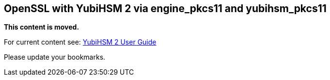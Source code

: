 == OpenSSL with YubiHSM 2 via engine_pkcs11 and yubihsm_pkcs11

**This content is moved.**

For current content see: link:https://docs.yubico.com/hardware/yubihsm-2/hsm-2-user-guide/index.html[YubiHSM 2 User Guide]

Please update your bookmarks.